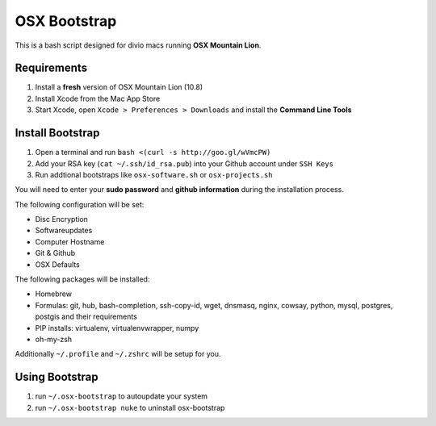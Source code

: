 =============
OSX Bootstrap
=============

This is a bash script designed for divio macs running **OSX Mountain Lion**.


Requirements
------------

#. Install a **fresh** version of OSX Mountain Lion (10.8)
#. Install Xcode from the Mac App Store
#. Start Xcode, open ``Xcode > Preferences > Downloads`` and install the **Command Line Tools**


Install Bootstrap
-----------------

#. Open a terminal and run ``bash <(curl -s http://goo.gl/wVmcPW)``
#. Add your RSA key (``cat ~/.ssh/id_rsa.pub``) into your Github account under ``SSH Keys``
#. Run addtional bootstraps like ``osx-software.sh`` or ``osx-projects.sh``

You will need to enter your **sudo password** and **github information** during the installation process.

The following configuration will be set:

* Disc Encryption
* Softwareupdates
* Computer Hostname
* Git & Github
* OSX Defaults

The following packages will be installed:

* Homebrew
* Formulas: git, hub, bash-completion, ssh-copy-id, wget, dnsmasq, nginx, cowsay, 
  python, mysql, postgres, postgis and their requirements
* PIP installs: virtualenv, virtualenvwrapper, numpy
* oh-my-zsh

Additionally ``~/.profile`` and ``~/.zshrc`` will be setup for you.


Using Bootstrap
---------------

#. run ``~/.osx-bootstrap`` to autoupdate your system
#. run ``~/.osx-bootstrap nuke`` to uninstall osx-bootstrap